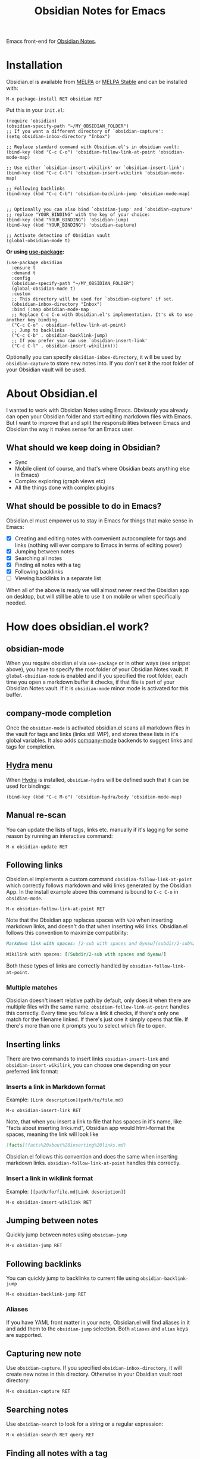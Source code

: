 #+TITLE: Obsidian Notes for Emacs
[[https://melpa.org/#/obsidian][file:https://melpa.org/packages/obsidian-badge.svg]] [[https://stable.melpa.org/#/obsidian][file:https://stable.melpa.org/packages/obsidian-badge.svg]]

Emacs front-end for [[https://obsidian.md/][Obsidian Notes]].

#+TOC: headlines 1

* Installation
Obsidian.el is available from [[https://melpa.org][MELPA]] or [[https://stable.melpa.org/#/obsidian][MELPA Stable]] and can be installed with:

#+begin_src
  M-x package-install RET obsidian RET
#+end_src

Put this in your ~init.el~:

#+begin_src elisp
  (require 'obsidian)
  (obsidian-specify-path "~/MY_OBSIDIAN_FOLDER")
  ;; If you want a different directory of `obsidian-capture':
  (setq obsidian-inbox-directory "Inbox")

  ;; Replace standard command with Obsidian.el's in obsidian vault:
  (bind-key (kbd "C-c C-o") 'obsidian-follow-link-at-point 'obsidian-mode-map)

  ;; Use either `obsidian-insert-wikilink' or `obsidian-insert-link':
  (bind-key (kbd "C-c C-l") 'obsidian-insert-wikilink 'obsidian-mode-map)

  ;; Following backlinks
  (bind-key (kbd "C-c C-b") 'obsidian-backlink-jump 'obsidian-mode-map)


  ;; Optionally you can also bind `obsidian-jump' and `obsidian-capture'
  ;; replace "YOUR_BINDING" with the key of your choice:
  (bind-key (kbd "YOUR_BINDING") 'obsidian-jump)
  (bind-key (kbd "YOUR_BINDING") 'obsidian-capture)

  ;; Activate detectino of Obsidian vault
  (global-obsidian-mode t)
#+end_src

*Or using [[https://github.com/jwiegley/use-package][use-package]]:*

#+begin_src elisp
  (use-package obsidian
    :ensure t
    :demand t
    :config
    (obsidian-specify-path "~/MY_OBSIDIAN_FOLDER")
    (global-obsidian-mode t)
    :custom
    ;; This directory will be used for `obsidian-capture' if set.
    (obsidian-inbox-directory "Inbox")
    :bind (:map obsidian-mode-map
    ;; Replace C-c C-o with Obsidian.el's implementation. It's ok to use another key binding.
    ("C-c C-o" . obsidian-follow-link-at-point)
    ;; Jump to backlinks
    ("C-c C-b" . obsidian-backlink-jump)
    ;; If you prefer you can use `obsidian-insert-link'
    ("C-c C-l" . obsidian-insert-wikilink)))
#+end_src

Optionally you can specify ~obsidian-inbox-directory~, it will be used by ~obsidian-capture~ to
store new notes into. If you don't set it the root folder of your Obsidian vault will be used.

* About Obsidian.el

I wanted to work with Obsidian Notes using Emacs. Obviously you already can open your Obsidian folder and start editing markdown files with Emacs. But I want to improve that and split the responsibilities between Emacs and Obsidian the way it makes sense for an Emacs user.

** What should we keep doing in Obsidian?
- Sync
- Mobile client (of course, and that's where Obsidian beats anything else in Emacs)
- Complex exploring (graph views etc)
- All the things done with complex plugins

** What should be possible to do in Emacs?
Obsidian.el must empower us to stay in Emacs for things that make sense in Emacs:

- [X] Creating and editing notes with convenient autocomplete for tags and links (nothing will ever compare to Emacs in terms of editing power)
- [X] Jumping between notes
- [X] Searching all notes
- [X] Finding all notes with a tag
- [X] Following backlinks
- [ ] Viewing backlinks in a separate list

When all of the above is ready we will almost never need the Obsidian app on desktop, but will still be able to use it on mobile or when specifically needed.

* How does obsidian.el work?
** obsidian-mode
When you require obsidian.el via ~use-package~ or in other ways (see snippet above), you have to specify the root folder of your Obsidian Notes vault. If ~global-obsidian-mode~ is enabled and if you specified the root folder, each time you open a markdown buffer it checks, if that file is part of your Obsidian Notes vault. If it is ~obsidian-mode~ minor mode is activated for this buffer.

** company-mode completion
[[./resources/tag-completion.png]]

Once the ~obsidian-mode~ is activated obsidian.el scans all markdown files in the vault for tags and links (links still WIP), and stores these lists in it's global variables. It also adds [[http://company-mode.github.io/][company-mode]] backends to suggest links and tags for completion.

** [[https://github.com/abo-abo/hydra][Hydra]] menu

When [[https://github.com/abo-abo/hydra][Hydra]] is installed, ~obsidian-hydra~ will be defined such that it can be used for bindings:

#+begin_src elisp
  (bind-key (kbd "C-c M-o") 'obsidian-hydra/body 'obsidian-mode-map)
#+end_src

[[./resources/hydra-menu.png]]

** Manual re-scan
You can update the lists of tags, links etc. manually if it's lagging for some reason by running an interactive command:

#+begin_src
  M-x obsidian-update RET
#+end_src

** Following links
Obsidian.el implements a custom command ~obsidian-follow-link-at-point~ which correctly follows markdown and wiki links generated by the Obsidian App. In the install example above this command is bound to ~C-c C-o~ in ~obsidian-mode~.

#+begin_src
  M-x obsidian-follow-link-at-point RET
#+end_src

Note that the Obsidian app replaces spaces with ~%20~ when inserting markdown links, and doesn't do that when inserting wiki links. Obsidian.el follows this convention to maximize compatibility:

#+begin_src markdown
  Markdown link with spaces: [2-sub with spaces and буквы](subdir/2-sub%20with%20spaces%20and%20буквы.md)

  Wikilink with spaces: [[Subdir/2-sub with spaces and буквы]]
#+end_src

Both these types of links are correctly handled by ~obsidian-follow-link-at-point~.

*** Multiple matches
Obsidian doesn't insert relative path by default, only does it when there are multiple files with the same name. ~obsidian-follow-link-at-point~ handles this correctly. Every time you follow a link it checks, if there's only one match for the filename linked. If there's just one it simply opens that file. If there's more than one it prompts you to select which file to open.

** Inserting links
[[./resources/insert-link.png]]

There are two commands to insert links ~obsidian-insert-link~ and ~obsidian-insert-wikilink~, you can choose one depending on your preferred link format:

*** Inserts a link in Markdown format
Example: ~[Link description](path/to/file.md)~
#+begin_src
  M-x obsidian-insert-link RET
#+end_src

Note, that when you insert a link to file that has spaces in it's name, like "facts about inserting links.md", Obsidian app would html-format the spaces, meaning the link will look like

#+begin_src markdown
  [facts](facts%20about%20inserting%20links.md)
#+end_src

Obsidian.el follows this convention and does the same when inserting markdown links. ~obsidian-follow-link-at-point~ handles this correctly.

*** Insert a link in wikilink format
Example: ~[[path/fo/file.md|Link description]]~

#+begin_src
  M-x obsidian-insert-wikilink RET
#+end_src

** Jumping between notes
Quickly jump between notes using ~obsidian-jump~

#+begin_src
  M-x obsidian-jump RET
#+end_src

** Following backlinks
You can quickly jump to backlinks to current file using ~obsidian-backlink-jump~

#+begin_src
  M-x obsidian-backlink-jump RET
#+end_src

*** Aliases
If you have YAML front matter in your note, Obsidian.el will find aliases in it and add them to the ~obsidian-jump~ selection. Both ~aliases~ and ~alias~ keys are supported.

** Capturing new note
Use ~obsidian-capture~. If you specified ~obsidian-inbox-directory~, it will create new notes in this directory. Otherwise in your Obsidian vault root directory:

#+begin_src
  M-x obsidian-capture RET
#+end_src

** Searching notes
Use ~obsidian-search~ to look for a string or a regular expression:

#+begin_src
  M-x obsidian-search RET query RET
#+end_src

** Finding all notes with a tag
Use ~obsidian-tag-find~ to list all notes that contain a tag. Let's you choose a tag from list of all tags:

#+begin_src
  M-x obsidian-tag-find RET
#+end_src

*** Development tasks
- [X] Specify Obsidian folder and save it in variables
- [X] Enumerate files in the Obsidian folder and save a list
- [X] Run the scan when entering obsidian-mode
- [X] Functions to scan notes for tags
- [X] Get full list of all tags
- [X] company-backend with tags
- [X] commands to insert links in markdown and wikilink
- [X] Capture command to create a new note in Obsidian folder
- [X] Obsidian minor for matching .md files
- [X] Jumping between notes
- [X] Following links
- [X] Following backlinks

* Why obsidian.el and not...
** Obsidian App itself, Athens Research or any other great app?
Easy. When on desktop they are simply not Emacs.  Not even Obsidian itself. Emacs beats anything else for things that it is built for. But you know this already, otherwise you wouldn't be here.

** Org-roam or any other great Emacs libraries?
The answer is mostly the same for all of them. Mobile support. Or rather — NO mobile support. I don't buy into the story that "you don't really need your PKM system on mobile", and "serious work is done only on desktop" etc. These are just excuses for the impossibility of building a full-fledged mobile version of Emacs.

So there were two ways to go about it: build a mobile app for something like org-roam (which would be cool, but is above my front-end skills) or build a light-weight Emacs client for something like Obsidian. I chose the simpler task.

* Gratitude
- The work on Obsidian.el was made considerably easier and definitely more fun thanks to the great work of [[https://github.com/magnars][Magnar Sveen]] and his packages [[https://github.com/magnars/dash.el][dash.el]] and [[https://github.com/magnars/s.el][s.el]]. Thank you for making Elisp almost as convenient as Clojure!

- During the development of Obsidian.el I have learned and copied from the code of the amazing [[https://github.com/org-roam/org-roam][org-roam]] package. Thank you!
